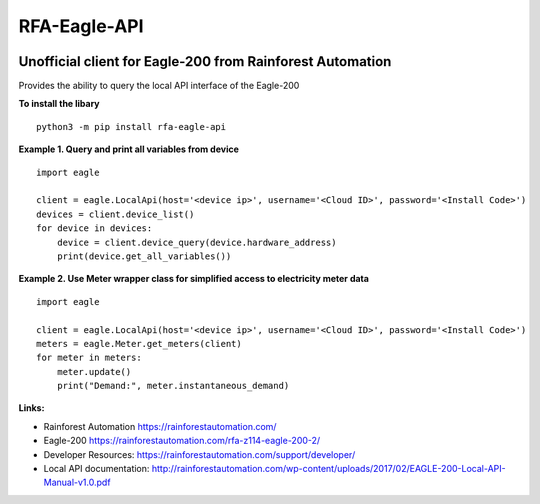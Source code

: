 =============
RFA-Eagle-API
=============

.. image:: https://travis-ci.com/tonymitchell/rfa-eagle-api.svg?branch=master
  :target: https://travis-ci.com/tonymitchell/rfa-eagle-api


Unofficial client for Eagle-200 from Rainforest Automation
==========================================================

Provides the ability to query the local API interface of the Eagle-200

**To install the libary**
::
  python3 -m pip install rfa-eagle-api

**Example 1. Query and print all variables from device**
::

  import eagle

  client = eagle.LocalApi(host='<device ip>', username='<Cloud ID>', password='<Install Code>')
  devices = client.device_list()
  for device in devices:
      device = client.device_query(device.hardware_address)
      print(device.get_all_variables())

**Example 2. Use Meter wrapper class for simplified access to electricity meter data**
::

  import eagle

  client = eagle.LocalApi(host='<device ip>', username='<Cloud ID>', password='<Install Code>')
  meters = eagle.Meter.get_meters(client)
  for meter in meters:
      meter.update()
      print("Demand:", meter.instantaneous_demand)

**Links:**

* Rainforest Automation https://rainforestautomation.com/
* Eagle-200 https://rainforestautomation.com/rfa-z114-eagle-200-2/
* Developer Resources: https://rainforestautomation.com/support/developer/
* Local API documentation: http://rainforestautomation.com/wp-content/uploads/2017/02/EAGLE-200-Local-API-Manual-v1.0.pdf
